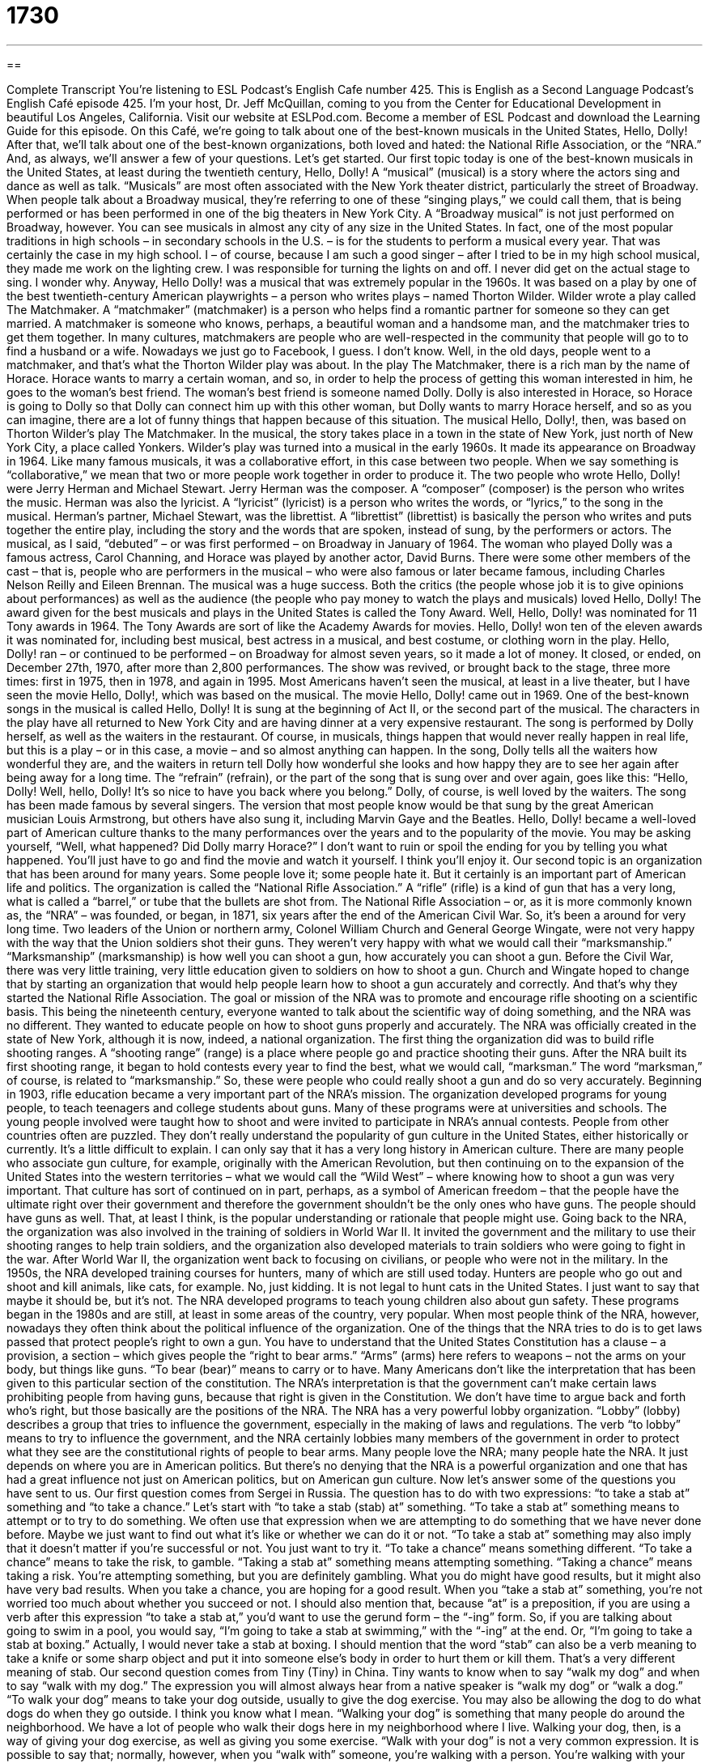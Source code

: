 = 1730
:toc: left
:toclevels: 3
:sectnums:
:stylesheet: ../../../myAdocCss.css

'''

== 

Complete Transcript
You’re listening to ESL Podcast’s English Cafe number 425.
This is English as a Second Language Podcast’s English Café episode 425. I'm your host, Dr. Jeff McQuillan, coming to you from the Center for Educational Development in beautiful Los Angeles, California.
Visit our website at ESLPod.com. Become a member of ESL Podcast and download the Learning Guide for this episode.
On this Café, we’re going to talk about one of the best-known musicals in the United States, Hello, Dolly! After that, we'll talk about one of the best-known organizations, both loved and hated: the National Rifle Association, or the “NRA.” And, as always, we’ll answer a few of your questions. Let’s get started.
Our first topic today is one of the best-known musicals in the United States, at least during the twentieth century, Hello, Dolly! A “musical” (musical) is a story where the actors sing and dance as well as talk. “Musicals” are most often associated with the New York theater district, particularly the street of Broadway. When people talk about a Broadway musical, they're referring to one of these “singing plays,” we could call them, that is being performed or has been performed in one of the big theaters in New York City.
A “Broadway musical” is not just performed on Broadway, however. You can see musicals in almost any city of any size in the United States. In fact, one of the most popular traditions in high schools – in secondary schools in the U.S. – is for the students to perform a musical every year. That was certainly the case in my high school. I – of course, because I am such a good singer – after I tried to be in my high school musical, they made me work on the lighting crew. I was responsible for turning the lights on and off. I never did get on the actual stage to sing. I wonder why.
Anyway, Hello Dolly! was a musical that was extremely popular in the 1960s. It was based on a play by one of the best twentieth-century American playwrights – a person who writes plays – named Thorton Wilder. Wilder wrote a play called The Matchmaker. A “matchmaker” (matchmaker) is a person who helps find a romantic partner for someone so they can get married. A matchmaker is someone who knows, perhaps, a beautiful woman and a handsome man, and the matchmaker tries to get them together. In many cultures, matchmakers are people who are well-respected in the community that people will go to to find a husband or a wife. Nowadays we just go to Facebook, I guess. I don't know.
Well, in the old days, people went to a matchmaker, and that's what the Thorton Wilder play was about. In the play The Matchmaker, there is a rich man by the name of Horace. Horace wants to marry a certain woman, and so, in order to help the process of getting this woman interested in him, he goes to the woman's best friend. The woman's best friend is someone named Dolly. Dolly is also interested in Horace, so Horace is going to Dolly so that Dolly can connect him up with this other woman, but Dolly wants to marry Horace herself, and so as you can imagine, there are a lot of funny things that happen because of this situation.
The musical Hello, Dolly!, then, was based on Thorton Wilder’s play The Matchmaker. In the musical, the story takes place in a town in the state of New York, just north of New York City, a place called Yonkers. Wilder’s play was turned into a musical in the early 1960s. It made its appearance on Broadway in 1964. Like many famous musicals, it was a collaborative effort, in this case between two people. When we say something is “collaborative,” we mean that two or more people work together in order to produce it.
The two people who wrote Hello, Dolly! were Jerry Herman and Michael Stewart. Jerry Herman was the composer. A “composer” (composer) is the person who writes the music. Herman was also the lyricist. A “lyricist” (lyricist) is a person who writes the words, or “lyrics,” to the song in the musical. Herman's partner, Michael Stewart, was the librettist. A “librettist” (librettist) is basically the person who writes and puts together the entire play, including the story and the words that are spoken, instead of sung, by the performers or actors.
The musical, as I said, “debuted” – or was first performed – on Broadway in January of 1964. The woman who played Dolly was a famous actress, Carol Channing, and Horace was played by another actor, David Burns. There were some other members of the cast – that is, people who are performers in the musical – who were also famous or later became famous, including Charles Nelson Reilly and Eileen Brennan. The musical was a huge success. Both the critics (the people whose job it is to give opinions about performances) as well as the audience (the people who pay money to watch the plays and musicals) loved Hello, Dolly!
The award given for the best musicals and plays in the United States is called the Tony Award. Well, Hello, Dolly! was nominated for 11 Tony awards in 1964. The Tony Awards are sort of like the Academy Awards for movies. Hello, Dolly! won ten of the eleven awards it was nominated for, including best musical, best actress in a musical, and best costume, or clothing worn in the play. Hello, Dolly! ran – or continued to be performed – on Broadway for almost seven years, so it made a lot of money. It closed, or ended, on December 27th, 1970, after more than 2,800 performances.
The show was revived, or brought back to the stage, three more times: first in 1975, then in 1978, and again in 1995. Most Americans haven't seen the musical, at least in a live theater, but I have seen the movie Hello, Dolly!, which was based on the musical. The movie Hello, Dolly! came out in 1969.
One of the best-known songs in the musical is called Hello, Dolly! It is sung at the beginning of Act II, or the second part of the musical. The characters in the play have all returned to New York City and are having dinner at a very expensive restaurant. The song is performed by Dolly herself, as well as the waiters in the restaurant. Of course, in musicals, things happen that would never really happen in real life, but this is a play – or in this case, a movie – and so almost anything can happen. In the song, Dolly tells all the waiters how wonderful they are, and the waiters in return tell Dolly how wonderful she looks and how happy they are to see her again after being away for a long time. The “refrain” (refrain), or the part of the song that is sung over and over again, goes like this:
“Hello, Dolly!
Well, hello, Dolly!
It’s so nice to have you back where you belong.”
Dolly, of course, is well loved by the waiters. The song has been made famous by several singers. The version that most people know would be that sung by the great American musician Louis Armstrong, but others have also sung it, including Marvin Gaye and the Beatles. Hello, Dolly! became a well-loved part of American culture thanks to the many performances over the years and to the popularity of the movie. You may be asking yourself, “Well, what happened? Did Dolly marry Horace?” I don't want to ruin or spoil the ending for you by telling you what happened. You'll just have to go and find the movie and watch it yourself. I think you'll enjoy it.
Our second topic is an organization that has been around for many years. Some people love it; some people hate it. But it certainly is an important part of American life and politics. The organization is called the “National Rifle Association.” A “rifle” (rifle) is a kind of gun that has a very long, what is called a “barrel,” or tube that the bullets are shot from. The National Rifle Association – or, as it is more commonly known as, the “NRA” – was founded, or began, in 1871, six years after the end of the American Civil War. So, it's been a around for very long time.
Two leaders of the Union or northern army, Colonel William Church and General George Wingate, were not very happy with the way that the Union soldiers shot their guns. They weren’t very happy with what we would call their “marksmanship.” “Marksmanship” (marksmanship) is how well you can shoot a gun, how accurately you can shoot a gun. Before the Civil War, there was very little training, very little education given to soldiers on how to shoot a gun. Church and Wingate hoped to change that by starting an organization that would help people learn how to shoot a gun accurately and correctly. And that's why they started the National Rifle Association.
The goal or mission of the NRA was to promote and encourage rifle shooting on a scientific basis. This being the nineteenth century, everyone wanted to talk about the scientific way of doing something, and the NRA was no different. They wanted to educate people on how to shoot guns properly and accurately. The NRA was officially created in the state of New York, although it is now, indeed, a national organization. The first thing the organization did was to build rifle shooting ranges. A “shooting range” (range) is a place where people go and practice shooting their guns.
After the NRA built its first shooting range, it began to hold contests every year to find the best, what we would call, “marksman.” The word “marksman,” of course, is related to “marksmanship.” So, these were people who could really shoot a gun and do so very accurately. Beginning in 1903, rifle education became a very important part of the NRA's mission. The organization developed programs for young people, to teach teenagers and college students about guns. Many of these programs were at universities and schools. The young people involved were taught how to shoot and were invited to participate in NRA's annual contests.
People from other countries often are puzzled. They don't really understand the popularity of gun culture in the United States, either historically or currently. It's a little difficult to explain. I can only say that it has a very long history in American culture. There are many people who associate gun culture, for example, originally with the American Revolution, but then continuing on to the expansion of the United States into the western territories – what we would call the “Wild West” – where knowing how to shoot a gun was very important.
That culture has sort of continued on in part, perhaps, as a symbol of American freedom – that the people have the ultimate right over their government and therefore the government shouldn't be the only ones who have guns. The people should have guns as well. That, at least I think, is the popular understanding or rationale that people might use. Going back to the NRA, the organization was also involved in the training of soldiers in World War II. It invited the government and the military to use their shooting ranges to help train soldiers, and the organization also developed materials to train soldiers who were going to fight in the war.
After World War II, the organization went back to focusing on civilians, or people who were not in the military. In the 1950s, the NRA developed training courses for hunters, many of which are still used today. Hunters are people who go out and shoot and kill animals, like cats, for example. No, just kidding. It is not legal to hunt cats in the United States. I just want to say that maybe it should be, but it's not. The NRA developed programs to teach young children also about gun safety. These programs began in the 1980s and are still, at least in some areas of the country, very popular.
When most people think of the NRA, however, nowadays they often think about the political influence of the organization. One of the things that the NRA tries to do is to get laws passed that protect people's right to own a gun. You have to understand that the United States Constitution has a clause – a provision, a section – which gives people the “right to bear arms.” “Arms” (arms) here refers to weapons – not the arms on your body, but things like guns. “To bear (bear)” means to carry or to have. Many Americans don't like the interpretation that has been given to this particular section of the constitution.
The NRA's interpretation is that the government can't make certain laws prohibiting people from having guns, because that right is given in the Constitution. We don't have time to argue back and forth who’s right, but those basically are the positions of the NRA. The NRA has a very powerful lobby organization. “Lobby” (lobby) describes a group that tries to influence the government, especially in the making of laws and regulations. The verb “to lobby” means to try to influence the government, and the NRA certainly lobbies many members of the government in order to protect what they see are the constitutional rights of people to bear arms.
Many people love the NRA; many people hate the NRA. It just depends on where you are in American politics. But there's no denying that the NRA is a powerful organization and one that has had a great influence not just on American politics, but on American gun culture.
Now let's answer some of the questions you have sent to us.
Our first question comes from Sergei in Russia. The question has to do with two expressions: “to take a stab at” something and “to take a chance.” Let’s start with “to take a stab (stab) at” something. “To take a stab at” something means to attempt or to try to do something. We often use that expression when we are attempting to do something that we have never done before. Maybe we just want to find out what it's like or whether we can do it or not. “To take a stab at” something may also imply that it doesn't matter if you're successful or not. You just want to try it.
“To take a chance” means something different. “To take a chance” means to take the risk, to gamble. “Taking a stab at” something means attempting something. “Taking a chance” means taking a risk. You’re attempting something, but you are definitely gambling. What you do might have good results, but it might also have very bad results. When you take a chance, you are hoping for a good result. When you “take a stab at” something, you're not worried too much about whether you succeed or not.
I should also mention that, because “at” is a preposition, if you are using a verb after this expression “to take a stab at,” you’d want to use the gerund form – the “-ing” form. So, if you are talking about going to swim in a pool, you would say, “I'm going to take a stab at swimming,” with the “-ing” at the end. Or, “I'm going to take a stab at boxing.” Actually, I would never take a stab at boxing. I should mention that the word “stab” can also be a verb meaning to take a knife or some sharp object and put it into someone else's body in order to hurt them or kill them. That's a very different meaning of stab.
Our second question comes from Tiny (Tiny) in China. Tiny wants to know when to say “walk my dog” and when to say “walk with my dog.” The expression you will almost always hear from a native speaker is “walk my dog” or “walk a dog.” “To walk your dog” means to take your dog outside, usually to give the dog exercise. You may also be allowing the dog to do what dogs do when they go outside. I think you know what I mean. “Walking your dog” is something that many people do around the neighborhood. We have a lot of people who walk their dogs here in my neighborhood where I live.
Walking your dog, then, is a way of giving your dog exercise, as well as giving you some exercise. “Walk with your dog” is not a very common expression. It is possible to say that; normally, however, when you “walk with” someone, you're walking with a person. You're walking with your friend or with your wife or with your wife's friend. That's probably not a good idea. You’re walking with a human being. You don't walk a human being, and you don't typically walk with an animal. It is possible, however, to say, “I am walking with my dog.” The idea would be that you are walking somewhere and your dog is also walking with you. You're not taking your dog with you to exercise it. You just happened to have your dog with you for whatever reason.
Again, it isn't very common at all. I don't think I've ever heard of anyone saying, “I'm going to walk with my dog,” but it would be possible to say it – but not very likely. We usually use that verb “walk with” dogs only. You won't hear that very often with other animals. I have never heard of anyone walking their cat. That's probably because the cat wouldn't agree to walk with the owner of the cat. I'm not sure.
There are a number of phrasal verbs with the word “walk.” We have, for example, “to walk in on” someone. “To walk in on” someone, or “to walk in on” some situation, means to enter into a room unexpectedly – to enter into a room where the people in the room weren't expecting you. Often, it's a situation that causes embarrassment, especially to the people you are walking in on. “To walk out” means to leave. We sometimes use this metaphorically to talk about leaving a situation or leaving a relationship. If you say, “My wife walked out on me,” you mean that she left you. Maybe because she had walked in on you earlier in a situation that she didn't like very much. I don't know. She's your wife. You'll have to handle that problem yourself.
Another phrasal verb with “walk” is “to walk over” someone. “To walk over” someone literally means to take your legs and lift them over a person so that you are walking over their body. However, it's used more commonly to mean to treat someone very badly, to control someone, to tell someone what to do. We might also say “to boss someone around.” You will hear people say, “Don't let him walk all over you.” That means don't let him intimidate you. Don't let him control you. Don't let him do whatever he wants to do to you.
Finally, in baseball, the world's greatest sport, there's a “walk off.” It's usually used as an adjective. A “walk-off homerun” or a “walk-off hit” is when you have a baseball game where the score is tied. Both teams have the same number of points. The game is in the final inning, or final section. In baseball, there are nine “innings” (innings). These are basically the sections of the game. Each inning is divided into two parts. The first half of the inning is when Team A is trying to score against Team B. In the bottom half of the inning, Team B is trying to score against Team A.
A “walk-off hit” or a “walk-off run” is when someone comes into the game in the bottom of the ninth inning, at the very end of the game, and hits the ball to score a run – to score a point – and wins the game. It's one of the most exciting things that can happen in baseball, which is a game that many people outside of the United States don't think is very exciting at all.
If you have a question, you can email us. Our email address is eslpod@eslpod.com.
From Los Angeles, California, I'm Jeff McQuillan. Thank you for listening. Come back and listen to us again right here on the English Café.
ESL Podcast is written and produced by Dr. Jeff McQuillan and Dr. Lucy Tse. Copyright 2013 by the Center for Educational Development.
Glossary
musical – a play that has both speaking and singing are part of the performance
* Musicals are fun to watch because the characters talk for a bit and then sing a song about what is going on in the story.
matchmaker – a person who helps other people find a romantic partner and get married
* The matchmaker helped Doug meet his new wife, Louise.
composer – a person who writes music
* Beethoven and Mozart are famous classical music composers.
lyricist – a person who writes the words that are in a song
* A good lyricist will be able to turn this melody into a great pop song.
librettist – a person who writes the entire book for a musical that includes the story, the words spoken by the performers, instructions to the actors, and the words of the songs, connects all the parts of musical into a performance
* Without the librettist, this would just be a one song performed after another.
debut – first performance; start of a new show
* The show debuted on August 15th and was an immediate success with audiences.
refrain – the part of a song that is repeated several times; the chorus
* Often, the refrain is the only part of a popular song that anyone remembers.
rifle – a type of gun that has a long, specially cut barrel or tube that bullets are shot through, usually fired or shot while held at the shoulder
* The soldiers carried rifles that can shoot long distances.
marksmanship – how well a person holds and shoots a gun and how often they hit their target
* Juan showed his excellent marksmanship by hitting the center of the target all three times.
chartered – founded; official beginning of an organization
* Our organization was chartered in 1871 and has continued to operate since then.
shooting range – a special area for practicing shooting guns
* Many shooting ranges have different kinds of targets at different distances so that people can practice with all kinds of guns.
lobby – an organization which tries to influence lawmakers on issues important to its members
* The NRA is one of the most powerful lobbies in Congress and has worked to pass laws in favor of gun rights.
to take a stab at (something) – to attempt to do something; to try to do something; to take a guess
* Joel has never cooked fish before, but he’s going to take stab at it for dinner tonight.
to take a chance – to act in a way that leaves one in danger of or with the possibility of failing
* How will you ever find a boyfriend if you won’t take a chance and go out on dates?
if you will – if you will allow me to use this imprecise or incomplete term; if you will indulge me; so to speak
* It was so hot that it felt like the sun was a fireball, if you will.
to walk a / the / (one’s) dog – to take a dog to walk outdoors, usually for exercise and to allow the dog to go to the bathroom outside
* Karl walks the dog as soon as he gets home from work.
What Insiders Know
Bowling for Columbine
Bowling for Columbine is a “documentary” (film about true events, usually about a single subject) released in 2002 and directed and “narrated” (with the voice of someone telling the story) by Michael Moore. The film focuses on the Columbine High School “Massacre” (killing of many people) in 2009, as well as other “incidents” (events; occurrences) of violence involving guns. Moore shows the environment and the background of the town where the massacre happened and discusses the public opinion about gun violence across the country.
The title of the movie “refers to” (is related to) the fact that the two students responsible for the massacre took their “bowling” (game or sport where players throw a heavy ball down a long, narrow path to try to hit as many of the 10 pins or pieces as possible) lessons at school in the morning before the murders. However, the police said that the two students did not attend classes the entire day before the attacks happened.
Bowling for Columbine discusses several topics related to guns, such as the “link” (relationship) between the “presence” (being there; located there) of a company that manufactures “missiles” (flying bombs) and other defense equipment and the attitude of the students responsible for the murders. Moore also compares gun violence “statistics” (numbers representing facts) among countries like Japan, Germany, France, and Canada to the much higher gun-related crimes in the U.S.
The film was very popular and received a lot of attention. With a “relatively” (fairly) small budget of four million dollars, Bowling for Columbine “grossed” (earned before subtracting the expenses) over $58 million worldwide. It brought Michael Moore “numerous” (many) awards including the Academy Award for Best Documentary “Feature” (full-length film).